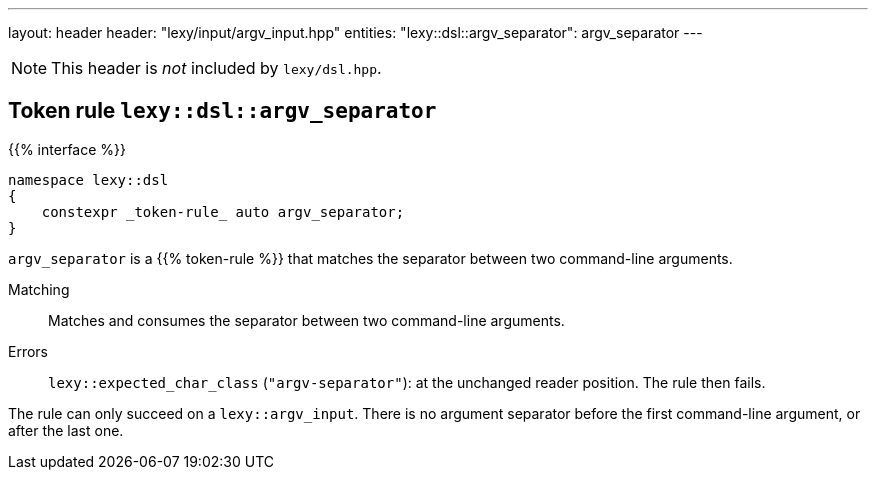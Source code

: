 ---
layout: header
header: "lexy/input/argv_input.hpp"
entities:
  "lexy::dsl::argv_separator": argv_separator
---

NOTE: This header is _not_ included by `lexy/dsl.hpp`.

[#argv_separator]
== Token rule `lexy::dsl::argv_separator`

{{% interface %}}
----
namespace lexy::dsl
{
    constexpr _token-rule_ auto argv_separator;
}
----

[.lead]
`argv_separator` is a {{% token-rule %}} that matches the separator between two command-line arguments.

Matching::
  Matches and consumes the separator between two command-line arguments.
Errors::
  `lexy::expected_char_class` (`"argv-separator"`): at the unchanged reader position.
  The rule then fails.

The rule can only succeed on a `lexy::argv_input`.
There is no argument separator before the first command-line argument, or after the last one.

